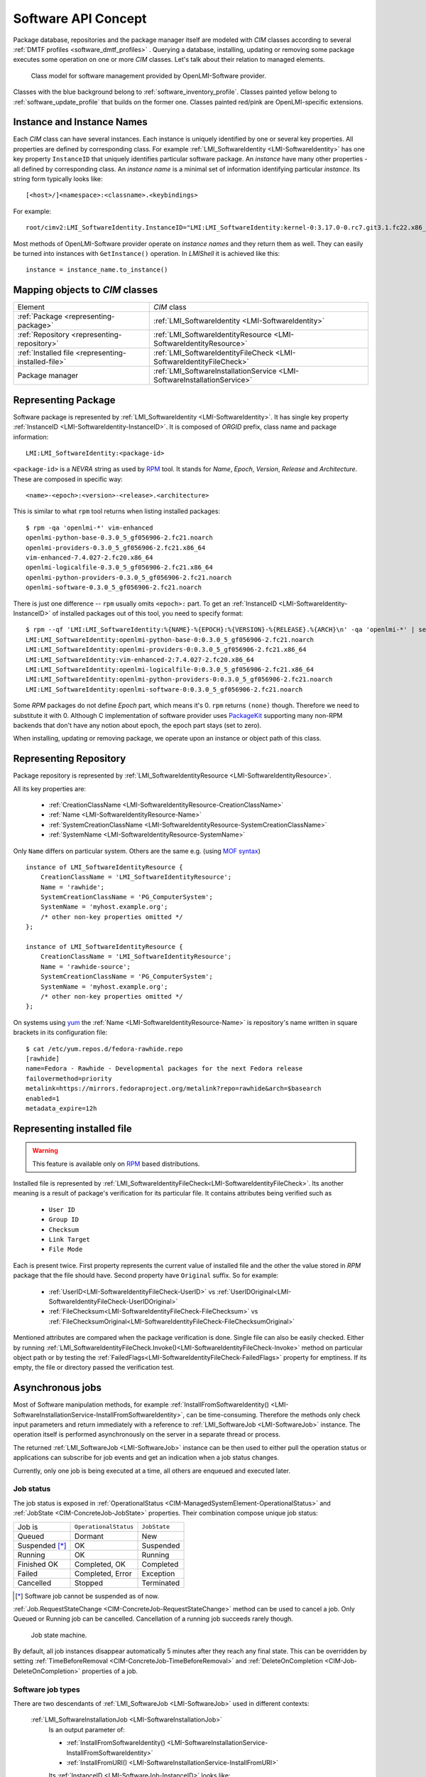 .. _software-api-concept:

Software API Concept
====================

Package database, repositories and the package manager itself are modeled with
*CIM* classes according to several :ref:`DMTF profiles
<software_dmtf_profiles>` . Querying a database, installing, updating or
removing some package executes some operation on one or more *CIM* classes.
Let's talk about their relation to managed elements.

.. figure:: pic/software-profile.svg
    :alt: OpenLMI-Software class model
    :target: ../../_images/software-profile.svg

    Class model for software management provided by OpenLMI-Software
    provider.

Classes with the blue background belong to :ref:`software_inventory_profile`.
Classes painted yellow belong to :ref:`software_update_profile` that builds on
the former one. Classes painted red/pink are OpenLMI-specific extensions.

Instance and Instance Names
---------------------------

Each *CIM* class can have several instances. Each instance is uniquely
identified by one or several key properties. All properties are defined by
corresponding class. For example :ref:`LMI_SoftwareIdentity
<LMI-SoftwareIdentity>` has one key property ``InstanceID`` that uniquely
identifies particular software package. An *instance* have many other
properties - all defined by corresponding class. An *instance name* is a
minimal set of information identifying particular *instance*. Its string form
typically looks like::

    [<host>/]<namespace>:<classname>.<keybindings>

For example::

    root/cimv2:LMI_SoftwareIdentity.InstanceID="LMI:LMI_SoftwareIdentity:kernel-0:3.17.0-0.rc7.git3.1.fc22.x86_64"

Most methods of OpenLMI-Software provider operate on *instance names* and they
return them as well. They can easily be turned into instances with
``GetInstance()`` operation. In *LMIShell* it is achieved like this::

    instance = instance_name.to_instance()

Mapping objects to *CIM* classes
--------------------------------

====================================================  =====================================
Element                                               *CIM* class
----------------------------------------------------  -------------------------------------
:ref:`Package <representing-package>`                 :ref:`LMI_SoftwareIdentity <LMI-SoftwareIdentity>`
:ref:`Repository <representing-repository>`           :ref:`LMI_SoftwareIdentityResource <LMI-SoftwareIdentityResource>`
:ref:`Installed file <representing-installed-file>`   :ref:`LMI_SoftwareIdentityFileCheck <LMI-SoftwareIdentityFileCheck>`
Package manager                                       :ref:`LMI_SoftwareInstallationService <LMI-SoftwareInstallationService>`
====================================================  =====================================

.. _representing-package:

Representing Package
--------------------
Software package is represented by :ref:`LMI_SoftwareIdentity
<LMI-SoftwareIdentity>`. It has single key property :ref:`InstanceID
<LMI-SoftwareIdentity-InstanceID>`. It is composed of *ORGID* prefix, class
name and package information::

    LMI:LMI_SoftwareIdentity:<package-id>

``<package-id>`` is a *NEVRA* string as used by `RPM`_ tool. It stands for
*Name*, *Epoch*, *Version*, *Release* and *Architecture*. These are composed
in specific way::

    <name>-<epoch>:<version>-<release>.<architecture>

This is similar to what ``rpm`` tool returns when listing installed packages::

        $ rpm -qa 'openlmi-*' vim-enhanced
        openlmi-python-base-0.3.0_5_gf056906-2.fc21.noarch
        openlmi-providers-0.3.0_5_gf056906-2.fc21.x86_64
        vim-enhanced-7.4.027-2.fc20.x86_64
        openlmi-logicalfile-0.3.0_5_gf056906-2.fc21.x86_64
        openlmi-python-providers-0.3.0_5_gf056906-2.fc21.noarch
        openlmi-software-0.3.0_5_gf056906-2.fc21.noarch

There is just one difference -- ``rpm`` usually omits ``<epoch>:`` part. To get
an :ref:`InstanceID <LMI-SoftwareIdentity-InstanceID>` of installed packages out of
this tool, you need to specify format::

        $ rpm --qf 'LMI:LMI_SoftwareIdentity:%{NAME}-%{EPOCH}:%{VERSION}-%{RELEASE}.%{ARCH}\n' -qa 'openlmi-*' | sed 's/(none)/0/'
        LMI:LMI_SoftwareIdentity:openlmi-python-base-0:0.3.0_5_gf056906-2.fc21.noarch
        LMI:LMI_SoftwareIdentity:openlmi-providers-0:0.3.0_5_gf056906-2.fc21.x86_64
        LMI:LMI_SoftwareIdentity:vim-enhanced-2:7.4.027-2.fc20.x86_64
        LMI:LMI_SoftwareIdentity:openlmi-logicalfile-0:0.3.0_5_gf056906-2.fc21.x86_64
        LMI:LMI_SoftwareIdentity:openlmi-python-providers-0:0.3.0_5_gf056906-2.fc21.noarch
        LMI:LMI_SoftwareIdentity:openlmi-software-0:0.3.0_5_gf056906-2.fc21.noarch

Some *RPM* packages do not define *Epoch* part, which means it's 0. ``rpm``
returns ``(none)`` though. Therefore we need to substitute it with 0. Although
C implementation of software provider uses `PackageKit`_ supporting many
non-RPM backends that don't have any notion about epoch, the epoch part stays
(set to zero).

When installing, updating or removing package, we operate upon an instance or
object path of this class.

.. seealso::
    :ref:`identifying_software_identity`

.. _representing-repository:

Representing Repository
-----------------------

Package repository is represented by :ref:`LMI_SoftwareIdentityResource
<LMI-SoftwareIdentityResource>`.

All its key properties are:

 * :ref:`CreationClassName <LMI-SoftwareIdentityResource-CreationClassName>`
 * :ref:`Name <LMI-SoftwareIdentityResource-Name>`
 * :ref:`SystemCreationClassName <LMI-SoftwareIdentityResource-SystemCreationClassName>`
 * :ref:`SystemName <LMI-SoftwareIdentityResource-SystemName>`

Only ``Name`` differs on particular system. Others are the same e.g. (using
`MOF syntax`_) ::

    instance of LMI_SoftwareIdentityResource {
        CreationClassName = 'LMI_SoftwareIdentityResource';
        Name = 'rawhide';
        SystemCreationClassName = 'PG_ComputerSystem';
        SystemName = 'myhost.example.org';
        /* other non-key properties omitted */
    };

    instance of LMI_SoftwareIdentityResource {
        CreationClassName = 'LMI_SoftwareIdentityResource';
        Name = 'rawhide-source';
        SystemCreationClassName = 'PG_ComputerSystem';
        SystemName = 'myhost.example.org';
        /* other non-key properties omitted */
    };

On systems using `yum`_ the :ref:`Name <LMI-SoftwareIdentityResource-Name>` is
repository's name written in square brackets in its configuration
file::

    $ cat /etc/yum.repos.d/fedora-rawhide.repo
    [rawhide]
    name=Fedora - Rawhide - Developmental packages for the next Fedora release
    failovermethod=priority
    metalink=https://mirrors.fedoraproject.org/metalink?repo=rawhide&arch=$basearch
    enabled=1
    metadata_expire=12h

.. _representing-installed-file:

Representing installed file
---------------------------

.. warning::

    This feature is available only on `RPM`_ based distributions.

Installed file is represented by
:ref:`LMI_SoftwareIdentityFileCheck<LMI-SoftwareIdentityFileCheck>`. Its
another meaning is a result of package's verification for its particular file.
It contains attributes being verified such as

 * ``User ID``
 * ``Group ID``
 * ``Checksum``
 * ``Link Target``
 * ``File Mode``

Each is present twice. First property represents the current value of installed
file and the other the value stored in *RPM* package that the file should
have. Second property have ``Original`` suffix. So for example:

 * :ref:`UserID<LMI-SoftwareIdentityFileCheck-UserID>` vs
   :ref:`UserIDOriginal<LMI-SoftwareIdentityFileCheck-UserIDOriginal>`
 * :ref:`FileChecksum<LMI-SoftwareIdentityFileCheck-FileChecksum>` vs
   :ref:`FileChecksumOriginal<LMI-SoftwareIdentityFileCheck-FileChecksumOriginal>`

Mentioned attributes are compared when the package verification is done. Single
file can also be easily checked. Either by running
:ref:`LMI_SoftwareIdentityFileCheck.Invoke()<LMI-SoftwareIdentityFileCheck-Invoke>`
method on particular object path or by testing the
:ref:`FailedFlags<LMI-SoftwareIdentityFileCheck-FailedFlags>` property for
emptiness. If its empty, the file or directory passed the verification test.

Asynchronous jobs
-----------------

Most of Software manipulation methods, for example
:ref:`InstallFromSoftwareIdentity()
<LMI-SoftwareInstallationService-InstallFromSoftwareIdentity>`, can be
time-consuming. Therefore the methods only check input parameters and return
immediately with a reference to :ref:`LMI_SoftwareJob <LMI-SoftwareJob>`
instance. The operation itself is performed asynchronously on the server in a
separate thread or process.

The returned :ref:`LMI_SoftwareJob <LMI-SoftwareJob>` instance can be then used to
either pull the operation status or applications can subscribe for job events
and get an indication when a job status changes.

Currently, only one job is being executed at a time, all others are enqueued and
executed later.

Job status
^^^^^^^^^^

The job status is exposed in :ref:`OperationalStatus
<CIM-ManagedSystemElement-OperationalStatus>` and :ref:`JobState
<CIM-ConcreteJob-JobState>` properties. Their combination compose unique job
status:

============== ===================== ===============
Job is         ``OperationalStatus`` ``JobState``
-------------- --------------------- ---------------
Queued         Dormant               New
Suspended [*]_ OK                    Suspended
Running        OK                    Running
Finished OK    Completed, OK         Completed
Failed         Completed, Error      Exception
Cancelled      Stopped               Terminated
============== ===================== ===============

.. [*] Software job cannot be suspended as of now.

:ref:`Job.RequestStateChange <CIM-ConcreteJob-RequestStateChange>` method can be
used to cancel a job. Only Queued or Running job can be cancelled. Cancellation
of a running job succeeds rarely though.

.. figure:: pic/job-states.svg
   :target: ../../_images/job-states.svg

   Job state machine.

By default, all job instances disappear automatically 5 minutes after they
reach any final state. This can be overridden by setting
:ref:`TimeBeforeRemoval <CIM-ConcreteJob-TimeBeforeRemoval>` and
:ref:`DeleteOnCompletion <CIM-Job-DeleteOnCompletion>` properties of a job.

Software job types
^^^^^^^^^^^^^^^^^^
There are two descendants of :ref:`LMI_SoftwareJob <LMI-SoftwareJob>` used in different
contexts:

    :ref:`LMI_SoftwareInstallationJob <LMI-SoftwareInstallationJob>`
        Is an output parameter of:

        * :ref:`InstallFromSoftwareIdentity() <LMI-SoftwareInstallationService-InstallFromSoftwareIdentity>`
        * :ref:`InstallFromURI() <LMI-SoftwareInstallationService-InstallFromURI>`

        Its :ref:`InstanceID <LMI-SoftwareJob-InstanceID>` looks like::

            LMI:LMI_SoftwareInstallationJob:<jobnumber>

    :ref:`LMI_SoftwareVerificationJob <LMI-SoftwareVerificationJob>`
        Is an output parameter of :ref:`VerifyInstalledIdentity()
        <LMI-SoftwareInstallationService-InstallFromURI>`.

        Its :ref:`InstanceID <LMI-SoftwareJob-InstanceID>` looks like::

            LMI:LMI_SoftwareVerificationJob:<jobnumber>

``<jobnumber>`` is an integer being incremented with each new instance of
:ref:`LMI_SoftwareJob <LMI-SoftwareJob>`. Thus Installation and verification
jobs won't ever have the same number.

Return value and output parameters
^^^^^^^^^^^^^^^^^^^^^^^^^^^^^^^^^^

Return value and output parameters of an asynchronous method call are stored in
:ref:`LMI_SoftwareJob.JobOutParameters <CIM-ConcreteJob-JobOutParameters>`
property, which is EmbeddedObject of a class, which has property for each output
parameter of the asynchronous method. The method return value itself is
available there too, as ``__ReturnValue`` property.

The output parameters are also included in
:ref:`LMI_SoftwareMethodResult.PostCallIndication
<CIM-MethodResult-PostCallIndication>` property. *Method Result* is associated
to the job via :ref:`LMI_AssociatedSoftwareJobMethodResult
<LMI-AssociatedSoftwareJobMethodResult>`. The property itself is embedded
instance of :ref:`CIM_InstMethodCall<CIM-InstMethodCall>` class. Return value
is stored in its :ref:`ReturnValue <CIM-InstMethodCall-ReturnValue>` property.
Output parameters are stored in its :ref:`MethodParameters
<CIM-InstMethodCall-MethodParameters>` property.

Due to broker's limitations it's not yet possible to include array of
references among output parameters. Therefore several most important output
parameters can be obtained only via
:ref:`LMI_AffectedSoftwareJobElement<LMI-AffectedSoftwareJobElement>`
association.

.. figure:: pic/job-affected-before.svg
   :target: ../../_images/job-affected-before.svg

   Instance diagram of a job before finishing.

.. figure:: pic/job-affected-after.svg
   :target: ../../_images/job-affected-after.svg

   Instance diagram of a job after finishing.

Use this association on successfully completed job to:

* List installed or removed packages associated to :ref:`LMI_SoftwareInstallationJob
  <LMI-SoftwareInstallationJob>` triggered with a call to
  :ref:`InstallFromSoftwareIdentity()
  <LMI-SoftwareInstallationService-InstallFromSoftwareIdentity>`.
  See :ref:`example-install-package-async`.
* List files that did not pass verification test associated to
  :ref:`LMI_SoftwareVerificationJob <LMI-SoftwareVerificationJob>` triggered
  with a call to :ref:`VerifyInstalledIdentity()
  <LMI-SoftwareInstallationService-VerifyInstalledIdentity>`. See
  :ref:`example-verify-package`.

.. ****************************************************************************

.. _RPM: http://www.rpm.org/
.. _PackageKit: http://www.freedesktop.org/software/PackageKit/
.. _yum: http://yum.baseurl.org/
.. _`MOF syntax`: http://www.wbemsolutions.com/tutorials/CIM/cim-mof-bnf.html
